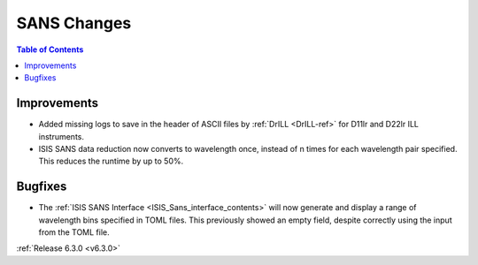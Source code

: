 ============
SANS Changes
============

.. contents:: Table of Contents
   :local:

Improvements
------------

- Added missing logs to save in the header of ASCII files by :ref:`DrILL <DrILL-ref>` for D11lr and D22lr ILL instruments.
- ISIS SANS data reduction now converts to wavelength once, instead of n times for each wavelength pair specified. This reduces the runtime by up to 50%.

Bugfixes
--------

- The :ref:`ISIS SANS Interface <ISIS_Sans_interface_contents>` will now generate and display a range of wavelength bins
  specified in TOML files. This previously showed an empty field, despite correctly using the input from the TOML file.


:ref:`Release 6.3.0 <v6.3.0>`
